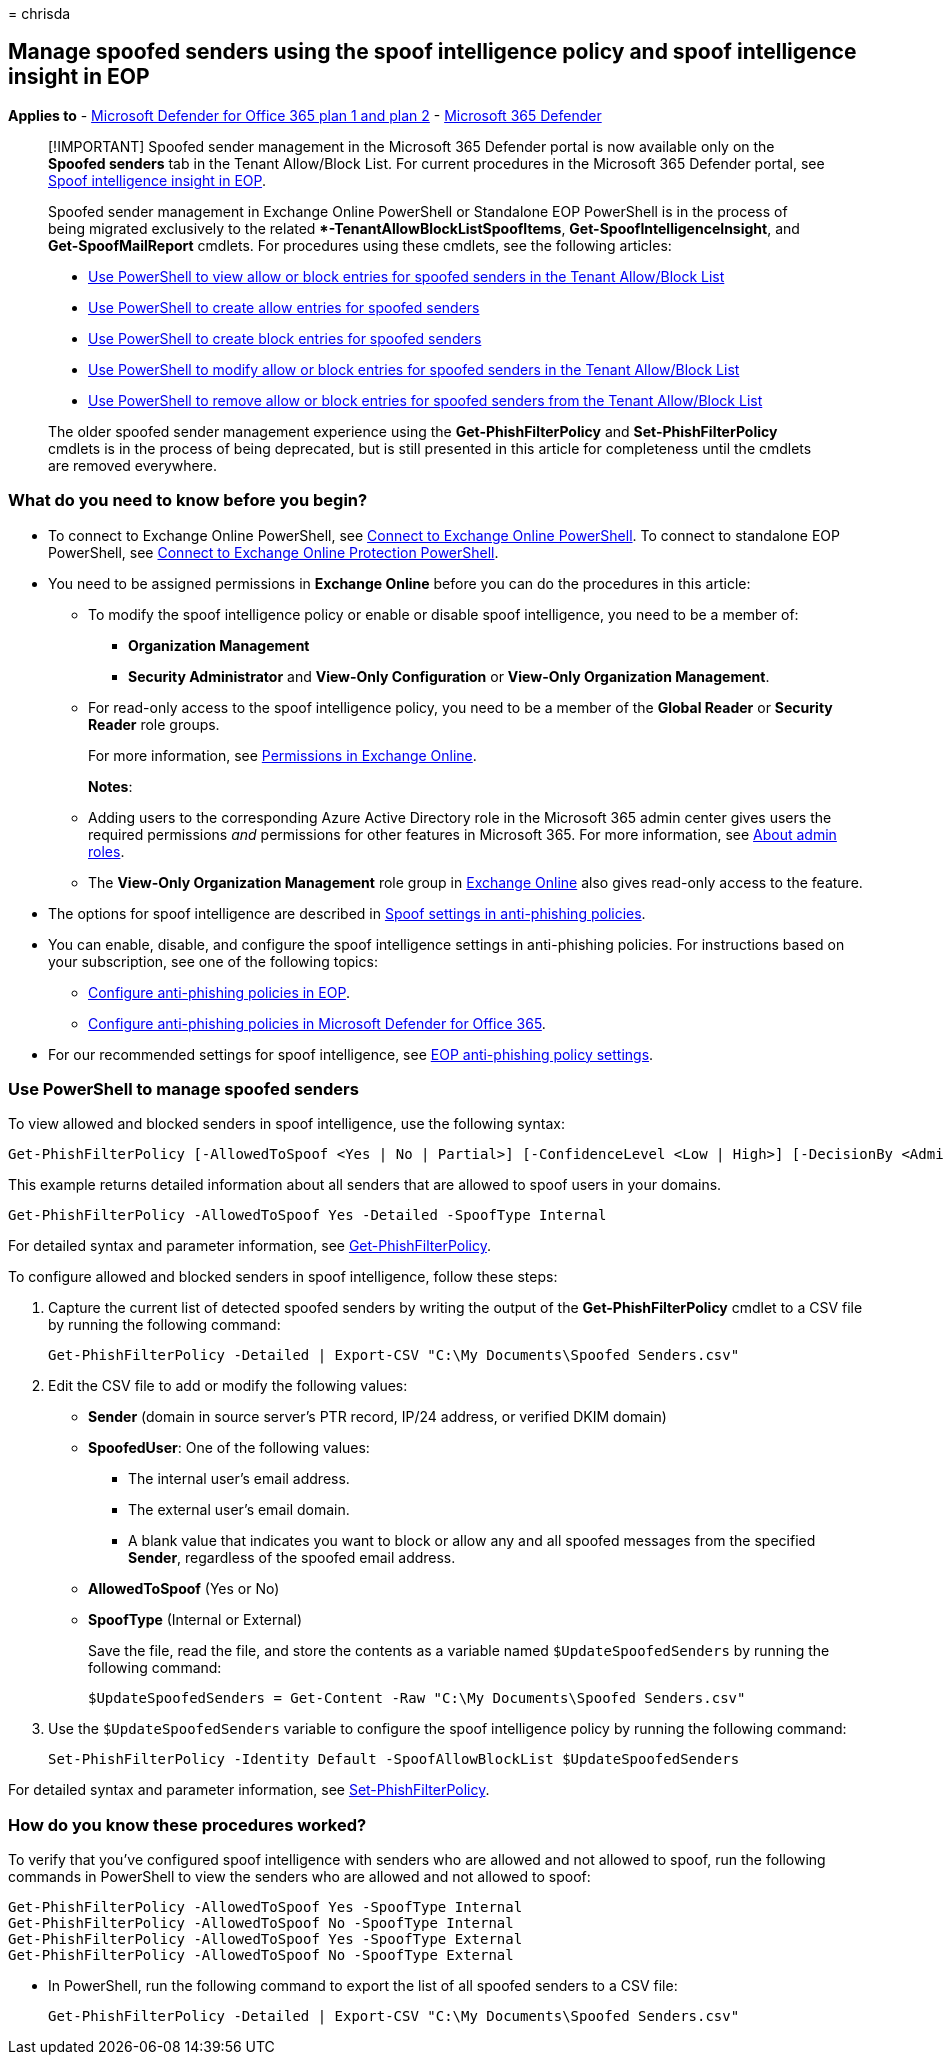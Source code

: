 = 
chrisda

== Manage spoofed senders using the spoof intelligence policy and spoof intelligence insight in EOP

*Applies to* - link:defender-for-office-365.md[Microsoft Defender for
Office 365 plan 1 and plan 2] -
link:../defender/microsoft-365-defender.md[Microsoft 365 Defender]

____
[!IMPORTANT] Spoofed sender management in the Microsoft 365 Defender
portal is now available only on the *Spoofed senders* tab in the Tenant
Allow/Block List. For current procedures in the Microsoft 365 Defender
portal, see link:anti-spoofing-spoof-intelligence.md[Spoof intelligence
insight in EOP].

Spoofed sender management in Exchange Online PowerShell or Standalone
EOP PowerShell is in the process of being migrated exclusively to the
related **-TenantAllowBlockListSpoofItems*,
*Get-SpoofIntelligenceInsight*, and *Get-SpoofMailReport* cmdlets. For
procedures using these cmdlets, see the following articles:

* link:tenant-allow-block-list-email-spoof-configure.md#use-powershell-to-view-allow-or-block-entries-for-spoofed-senders-in-the-tenant-allowblock-list[Use
PowerShell to view allow or block entries for spoofed senders in the
Tenant Allow/Block List]
* link:tenant-allow-block-list-email-spoof-configure.md#use-powershell-to-create-allow-entries-for-spoofed-senders-in-the-tenant-allowblock-list[Use
PowerShell to create allow entries for spoofed senders]
* link:tenant-allow-block-list-email-spoof-configure.md#use-powershell-to-create-block-entries-for-spoofed-senders-in-the-tenant-allowblock-list[Use
PowerShell to create block entries for spoofed senders]
* link:tenant-allow-block-list-email-spoof-configure.md#use-powershell-to-modify-allow-or-block-entries-for-spoofed-senders-in-the-tenant-allowblock-list[Use
PowerShell to modify allow or block entries for spoofed senders in the
Tenant Allow/Block List]
* link:tenant-allow-block-list-email-spoof-configure.md#use-powershell-to-remove-allow-or-block-entries-for-spoofed-senders-from-the-tenant-allowblock-list[Use
PowerShell to remove allow or block entries for spoofed senders from the
Tenant Allow/Block List]

The older spoofed sender management experience using the
*Get-PhishFilterPolicy* and *Set-PhishFilterPolicy* cmdlets is in the
process of being deprecated, but is still presented in this article for
completeness until the cmdlets are removed everywhere.
____

=== What do you need to know before you begin?

* To connect to Exchange Online PowerShell, see
link:/powershell/exchange/connect-to-exchange-online-powershell[Connect
to Exchange Online PowerShell]. To connect to standalone EOP PowerShell,
see
link:/powershell/exchange/connect-to-exchange-online-protection-powershell[Connect
to Exchange Online Protection PowerShell].
* You need to be assigned permissions in *Exchange Online* before you
can do the procedures in this article:
** To modify the spoof intelligence policy or enable or disable spoof
intelligence, you need to be a member of:
*** *Organization Management*
*** *Security Administrator* and *View-Only Configuration* or *View-Only
Organization Management*.
** For read-only access to the spoof intelligence policy, you need to be
a member of the *Global Reader* or *Security Reader* role groups.
+
For more information, see
link:/exchange/permissions-exo/permissions-exo[Permissions in Exchange
Online].
+
*Notes*:
** Adding users to the corresponding Azure Active Directory role in the
Microsoft 365 admin center gives users the required permissions _and_
permissions for other features in Microsoft 365. For more information,
see link:../../admin/add-users/about-admin-roles.md[About admin roles].
** The *View-Only Organization Management* role group in
link:/Exchange/permissions-exo/permissions-exo#role-groups[Exchange
Online] also gives read-only access to the feature.
* The options for spoof intelligence are described in
link:anti-phishing-policies-about.md#spoof-settings[Spoof settings in
anti-phishing policies].
* You can enable, disable, and configure the spoof intelligence settings
in anti-phishing policies. For instructions based on your subscription,
see one of the following topics:
** link:anti-phishing-policies-eop-configure.md[Configure anti-phishing
policies in EOP].
** link:anti-phishing-policies-mdo-configure.md[Configure anti-phishing
policies in Microsoft Defender for Office 365].
* For our recommended settings for spoof intelligence, see
link:recommended-settings-for-eop-and-office365.md#eop-anti-phishing-policy-settings[EOP
anti-phishing policy settings].

=== Use PowerShell to manage spoofed senders

To view allowed and blocked senders in spoof intelligence, use the
following syntax:

[source,powershell]
----
Get-PhishFilterPolicy [-AllowedToSpoof <Yes | No | Partial>] [-ConfidenceLevel <Low | High>] [-DecisionBy <Admin | SpoofProtection>] [-Detailed] [-SpoofType <Internal | External>]
----

This example returns detailed information about all senders that are
allowed to spoof users in your domains.

[source,powershell]
----
Get-PhishFilterPolicy -AllowedToSpoof Yes -Detailed -SpoofType Internal
----

For detailed syntax and parameter information, see
link:/powershell/module/exchange/get-phishfilterpolicy[Get-PhishFilterPolicy].

To configure allowed and blocked senders in spoof intelligence, follow
these steps:

[arabic]
. Capture the current list of detected spoofed senders by writing the
output of the *Get-PhishFilterPolicy* cmdlet to a CSV file by running
the following command:
+
[source,powershell]
----
Get-PhishFilterPolicy -Detailed | Export-CSV "C:\My Documents\Spoofed Senders.csv"
----
. Edit the CSV file to add or modify the following values:
* *Sender* (domain in source server’s PTR record, IP/24 address, or
verified DKIM domain)
* *SpoofedUser*: One of the following values:
** The internal user’s email address.
** The external user’s email domain.
** A blank value that indicates you want to block or allow any and all
spoofed messages from the specified *Sender*, regardless of the spoofed
email address.
* *AllowedToSpoof* (Yes or No)
* *SpoofType* (Internal or External)
+
Save the file, read the file, and store the contents as a variable named
`$UpdateSpoofedSenders` by running the following command:
+
[source,powershell]
----
$UpdateSpoofedSenders = Get-Content -Raw "C:\My Documents\Spoofed Senders.csv"
----
. Use the `$UpdateSpoofedSenders` variable to configure the spoof
intelligence policy by running the following command:
+
[source,powershell]
----
Set-PhishFilterPolicy -Identity Default -SpoofAllowBlockList $UpdateSpoofedSenders
----

For detailed syntax and parameter information, see
link:/powershell/module/exchange/set-phishfilterpolicy[Set-PhishFilterPolicy].

=== How do you know these procedures worked?

To verify that you’ve configured spoof intelligence with senders who are
allowed and not allowed to spoof, run the following commands in
PowerShell to view the senders who are allowed and not allowed to spoof:

[source,powershell]
----
Get-PhishFilterPolicy -AllowedToSpoof Yes -SpoofType Internal
Get-PhishFilterPolicy -AllowedToSpoof No -SpoofType Internal
Get-PhishFilterPolicy -AllowedToSpoof Yes -SpoofType External
Get-PhishFilterPolicy -AllowedToSpoof No -SpoofType External
----

* In PowerShell, run the following command to export the list of all
spoofed senders to a CSV file:
+
[source,powershell]
----
Get-PhishFilterPolicy -Detailed | Export-CSV "C:\My Documents\Spoofed Senders.csv"
----
